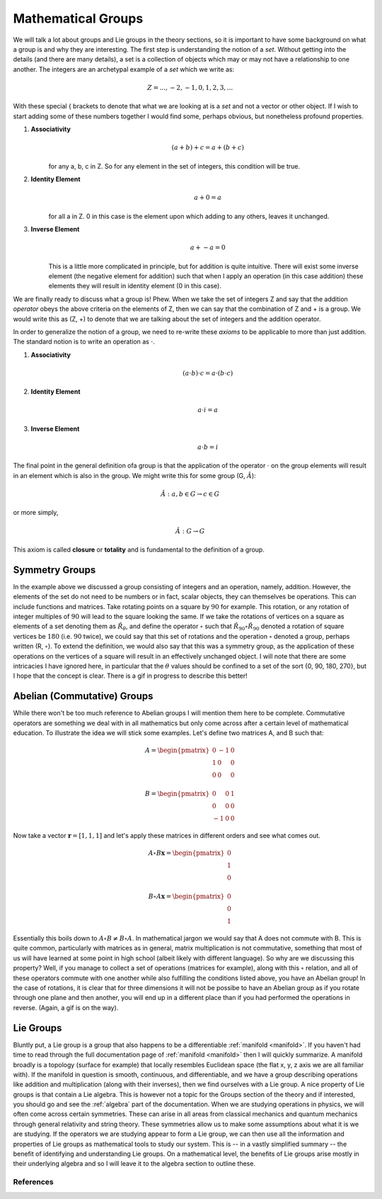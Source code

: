 Mathematical Groups
===================

We will talk a lot about groups and Lie groups in the theory sections, so it is important to have some
background on what a group is and why they are interesting. The first step is understanding the
notion of a *set*. Without getting into the details (and there are many details), a set is a collection of objects
which may or may not have a relationship to one another. The integers are an archetypal example of a *set* which we
write as:

.. math::
    Z = {..., -2, -1, 0, 1, 2, 3, ...}

With these special { brackets to denote that what we are looking at is a *set* and not a vector or other object. If I
wish to start adding some of these numbers together I would find some, perhaps obvious, but nonetheless profound
properties.

1. **Associativity**
    .. math::
        (a + b) + c = a + (b + c)

    for any a, b, c in Z. So for any element in the set of integers, this condition will be true.

2. **Identity Element**
    .. math::
        a + 0 = a

    for all a in Z. 0 in this case is the element upon which adding to any others, leaves it unchanged.

3. **Inverse Element**
    .. math::
        a + -a = 0

    This is a little more complicated in principle, but for addition is quite intuitive. There will exist some inverse
    element (the negative element for addition) such that when I apply an operation (in this case addition) these
    elements they will result in identity element (0 in this case).

We are finally ready to discuss what a group is! Phew. When we take the set of integers Z and say that the addition
*operator* obeys the above criteria on the elements of Z, then we can say that the combination of Z and + is a
group. We would write this as (Z, +) to denote that we are talking about the set of integers and the addition operator.

In order to generalize the notion of a group, we need to re-write these *axioms* to be applicable to more than just
addition. The standard notion is to write an operation as :math:`\cdot`.

1. **Associativity**
    .. math::
        (a \cdot b) \cdot c = a \cdot (b \cdot c)

2. **Identity Element**
    .. math::
        a \cdot i = a

3. **Inverse Element**
    .. math::
        a \cdot b = i

The final point in the general definition ofa group is that the application of the operator :math:`\cdot` on the
group elements will result in an element which is also in the group. We might write this for some group
(G, :math:`\hat{A}`):

    .. math::
        \hat{A} : a, b \in G \rightarrow c \in G

or more simply,

    .. math::
       \hat{A} : G \rightarrow G

This axiom is called **closure** or **totality** and is fundamental to the definition of a group.

Symmetry Groups
---------------
In the example above we discussed a group consisting of integers and an operation, namely, addition. However, the
elements of the set do not need to be numbers or in fact, scalar objects, they can themselves be operations. This can
include functions and matrices. Take rotating points on a square by :math:`90` for example. This rotation, or
any rotation of integer multiples of :math:`90` will lead to the square looking the same. If we take the
rotations of vertices on a square as elements of a set denoting them as :math:`\hat{R}_{\theta}`, and define the
operator :math:`\circ` such that :math:`\hat{R}_{90}\circ\hat{R}_{90}` denoted a rotation of
square vertices be :math:`180` (i.e. :math:`90` twice), we could say that this set of rotations and the
operation :math:`\circ` denoted a group, perhaps written (R, :math:`\circ`). To extend the definition, we would also
say that this was a symmetry group, as the application of these operations on the vertices of a square will result in
an effectively unchanged object. I will note that there are some intricacies I have ignored here, in particular that
the :math:`\theta` values should be confined to a set of the sort {0, 90, 180, 270}, but I hope that the concept is
clear. There is a gif in progress to describe this better!

Abelian (Commutative) Groups
----------------------------
While there won't be too much reference to Abelian groups I will mention them here to be complete. Commutative operators
are something we deal with in all mathematics but only come across after a certain level of mathematical education. To
illustrate the idea we will stick some examples. Let's define two matrices A, and B such that:

.. math::

    A = \begin{pmatrix} 0 & -1 & 0 \\ 1 & 0 & 0 \\ 0 & 0 & 0 \end{pmatrix} \\ \\
    B = \begin{pmatrix} 0 & 0 & 1 \\ 0 & 0 & 0 \\ -1 & 0 & 0 \end{pmatrix}

Now take a vector :math:`\mathbf{r} = [1, 1, 1]` and let's apply these matrices in different orders and see what
comes out.

.. math::
    A \circ B \mathbf{x} = \begin{pmatrix} 0 \\ 1 \\ 0 \end{pmatrix} \\ \\
    B \circ A \mathbf{x} = \begin{pmatrix} 0 \\ 0 \\ 1 \end{pmatrix}

Essentially this boils down to :math:`A\circ B \neq B\circ A`. In mathematical jargon we would say that A does not
commute with B. This is quite common, particularly with matrices as in general, matrix multiplication is not
commutative, something that most of us will have learned at some point in high school (albeit likely with different
language). So why are we discussing this property? Well, if you manage to collect a set of operations
(matrices for example), along with this :math:`\circ` relation, and all of these operators commute with one another
while also fulfilling the conditions listed above, you have an Abelian group! In the case of rotations, it is clear that
for three dimensions it will not be possibe to have an Abelian group as if you rotate through one plane and then another,
you will end up in a different place than if you had performed the operations in reverse. (Again, a gif is on the way).

Lie Groups
----------
Bluntly put, a Lie group is a group that also happens to be a differentiable :ref:`manifold <manifold>`. If you haven't
had time to read through the full documentation page of :ref:`manifold <manifold>` then I will quickly summarize. A
manifold broadly is a topology (surface for example) that locally resembles Euclidean space (the flat x, y, z axis we
are all familiar with). If the manifold in question is smooth, continuous, and differentiable, and we have a group
describing operations like addition and multiplication (along with their inverses), then we find ourselves with a Lie
group. A nice property of Lie groups is that contain a Lie algebra. This is however not a topic for the Groups section
of the theory and if interested, you should go and see the :ref:`algebra` part of the documentation. When we are
studying operations in physics, we will often come across certain symmetries. These can arise in all areas from
classical mechanics and quantum mechanics through general relativity and string theory. These symmetries allow us to
make some assumptions about what it is we are studying. If the operators we are studying appear to form a Lie group,
we can then use all the information and properties of Lie groups as mathematical tools to study our system.
This is -- in a vastly simplified summary -- the benefit of identifying and understanding Lie groups. On a mathematical level, the
benefits of Lie groups arise mostly in their underlying algebra and so I will leave it to the algebra section to
outline these.

References
**********
